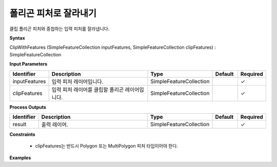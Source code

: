 .. _clipwithfeatures:

폴리곤 피처로 잘라내기
====================================

클립 폴리곤 피처와 중첩하는 입력 피처를 잘라냅니다.

**Syntax**

ClipWithFeatures (SimpleFeatureCollection inputFeatures, SimpleFeatureCollection clipFeatures) : SimpleFeatureCollection

**Input Parameters**

.. list-table::
   :widths: 10 50 20 10 10

   * - **Identifier**
     - **Description**
     - **Type**
     - **Default**
     - **Required**

   * - inputFeatures
     - 입력 피처 레이어입니다.
     - SimpleFeatureCollection
     -
     - ✓

   * - clipFeatures
     - 입력 피처 레이어를 클립할 폴리곤 레이어입니다.
     - SimpleFeatureCollection
     -
     - ✓

**Process Outputs**

.. list-table::
   :widths: 10 50 20 10 10

   * - **Identifier**
     - **Description**
     - **Type**
     - **Default**
     - **Required**

   * - result
     - 출력 레이어.
     - SimpleFeatureCollection
     -
     - ✓

**Constraints**

 - clipFeatures는 반드시 Polygon 또는 MultiPolygon 피처 타입이어야 한다.

**Examples**
